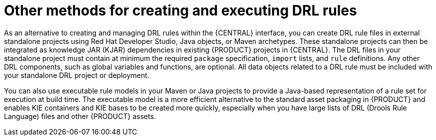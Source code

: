[id='drl-rules-other-con']
= Other methods for creating and executing DRL rules

As an alternative to creating and managing DRL rules within the {CENTRAL} interface, you can create DRL rule files in external standalone projects using Red Hat Developer Studio, Java objects, or Maven archetypes. These standalone projects can then be integrated as knowledge JAR (KJAR) dependencies in existing {PRODUCT} projects in {CENTRAL}. The DRL files in your standalone project must contain at minimum the required `package` specification, `import` lists, and `rule` definitions. Any other DRL components, such as global variables and functions, are optional. All data objects related to a DRL rule must be included with your standalone DRL project or deployment.

You can also use executable rule models in your Maven or Java projects to provide a Java-based representation of a rule set for execution at build time. The executable model is a more efficient alternative to the standard asset packaging in {PRODUCT} and enables KIE containers and KIE bases to be created more quickly, especially when you have large lists of DRL (Drools Rule Language) files and other {PRODUCT} assets.

////
// Notes from Michael Anstis, for future expansion whenever we create a separate doc for IDEs, etc.

The resultant "Project" would be completely separate from Business Central. The Project could be compiled into a KJAR from Eclipse and used as a dependency in {CENTRAL} (exposing the Data Object) for authoring or the KJAR could be deployed to KIE Server and the rules operate as usual (for KIE Server deployments).. IDK where else you may talk about these concepts so it might be enough to state here that the project can be re-used if compiled into a KJAR.

The common theme is that all three examples really show how to use Drools in a standalone/embedded mode completely outside of Business Central and KIE Server. IF the example projects you describe are compiled into a KJAR it can then be uploaded to BC, added as a dependency to another Project and the DO re-used for authoring. The same KJAR can be deployed to KIE Server either via REST or BC and rules executed however both are probably out of the scope of the DRL Editor and the examples here; which I take to be more of a "getting started with Drools without using Business Central".
////
